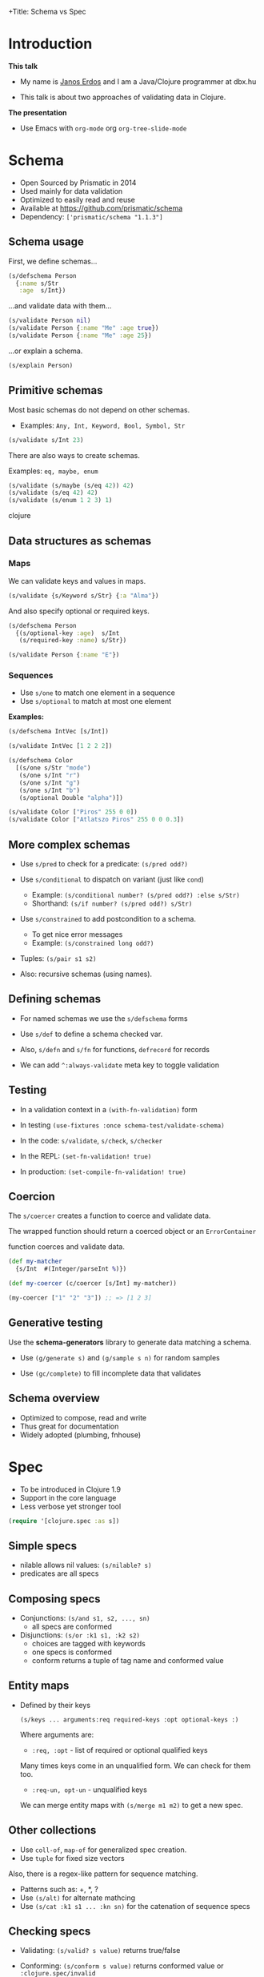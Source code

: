 +Title: Schema vs Spec


* Introduction

  *This talk*

 - My name is _Janos Erdos_ and I am a Java/Clojure programmer at dbx.hu

 - This talk is about two approaches of validating data in Clojure.


 *The presentation*

 - Use Emacs with =org-mode= org =org-tree-slide-mode=


* Schema

- Open Sourced by Prismatic in 2014
- Used mainly for data validation
- Optimized to easily read and reuse
- Available at https://github.com/prismatic/schema
- Dependency: =['prismatic/schema "1.1.3"]=

** Schema usage

First, we define schemas...

#+begin_src clojure
(s/defschema Person
  {:name s/Str
   :age  s/Int})
#+end_src

...and validate data with them...

#+begin_src clojure
(s/validate Person nil)
(s/validate Person {:name "Me" :age true})
(s/validate Person {:name "Me" :age 25})
#+end_src

...or explain a schema.

#+begin_src clojure
(s/explain Person)
#+end_src

** Primitive schemas

Most basic schemas do not depend on other schemas.

- Examples: =Any, Int, Keyword, Bool, Symbol, Str=

#+begin_src clojure
(s/validate s/Int 23)
#+end_src

There are also ways to create schemas.

Examples: =eq, maybe, enum=

#+begin_src clojure
(s/validate (s/maybe (s/eq 42)) 42)
(s/validate (s/eq 42) 42)
(s/validate (s/enum 1 2 3) 1)
#+end_src clojure

** Data structures as schemas

*** Maps

We can validate keys and values in maps.

#+begin_src clojure
(s/validate {s/Keyword s/Str} {:a "Alma"})
#+end_src

And also specify optional or required keys.

#+begin_src clojure
(s/defschema Person
  {(s/optional-key :age)  s/Int
   (s/required-key :name) s/Str})

(s/validate Person {:name "E"})
#+end_src

*** Sequences

 - Use =s/one= to match one element in a sequence
 - Use =s/optional= to match at most one element

 *Examples:*

#+begin_src clojure
(s/defschema IntVec [s/Int])

(s/validate IntVec [1 2 2 2])

(s/defschema Color
  [(s/one s/Str "mode")
   (s/one s/Int "r")
   (s/one s/Int "g")
   (s/one s/Int "b")
   (s/optional Double "alpha")])

(s/validate Color ["Piros" 255 0 0])
(s/validate Color ["Atlatszo Piros" 255 0 0 0.3])
#+end_src

** More complex schemas

- Use =s/pred= to check for a predicate: =(s/pred odd?)=

- Use =s/conditional= to dispatch on variant (just like =cond=)
  - Example: =(s/conditional number? (s/pred odd?) :else s/Str)=
  - Shorthand: =(s/if number? (s/pred odd?) s/Str)=

- Use =s/constrained= to add postcondition to a schema.
  - To get nice error messages
  - Example: =(s/constrained long odd?)=

- Tuples: =(s/pair s1 s2)=

- Also: recursive schemas (using names).


** Defining schemas

- For named schemas we use the =s/defschema= forms

- Use =s/def= to define a schema checked var.

- Also, =s/defn= and =s/fn= for functions, =defrecord= for records

- We can add =^:always-validate= meta key to toggle validation


** Testing

- In a validation context
  in a =(with-fn-validation)= form

- In testing
  =(use-fixtures :once schema-test/validate-schema)=

- In the code:
  =s/validate=, =s/check=, =s/checker=

- In the REPL: =(set-fn-validation! true)=

- In production: =(set-compile-fn-validation! true)=


** Coercion

   The =s/coercer= creates a function to coerce and validate data.

   The wrapped function should return a coerced object or an =ErrorContainer=

   function coerces and validate data.

#+begin_src clojure
(def my-matcher
  {s/Int  #(Integer/parseInt %)})

(def my-coercer (c/coercer [s/Int] my-matcher))

(my-coercer ["1" "2" "3"]) ;; => [1 2 3]
#+end_src


** Generative testing

   Use the *schema-generators* library to generate data matching a schema.

 - Use =(g/generate s)= and =(g/sample s n)= for random samples

 - Use =(gc/complete)= to fill incomplete data that validates


** Schema overview

- Optimized to compose, read and write
- Thus great for documentation
- Widely adopted (plumbing, fnhouse)


* Spec

 - To be introduced in Clojure 1.9
 - Support in the core language
 - Less verbose yet stronger tool

#+begin_src clojure
(require '[clojure.spec :as s])
#+end_src

** Simple specs

 - nilable allows nil values: =(s/nilable? s)=
 - predicates are all specs
** Composing specs

 - Conjunctions: =(s/and s1, s2, ..., sn)=
   - all specs are conformed

 - Disjunctions: =(s/or :k1 s1, :k2 s2)=
   - choices are tagged with keywords
   - one specs is conformed
   - conform returns a tuple of tag name and conformed value

** Entity maps

 - Defined by their keys

   =(s/keys ... arguments:req required-keys :opt optional-keys :)=

   Where arguments are:

   - =:req, :opt= - list of required or optional qualified keys

   Many times keys come in an unqualified form. We can check for them too.

   - =:req-un, opt-un= - unqualified keys

   We can merge entity maps with =(s/merge m1 m2)= to get a new spec.

** Other collections

   - Use =coll-of=, =map-of= for generalized spec creation.
   - Use =tuple= for fixed size vectors

   Also, there is a regex-like pattern for sequence matching.

   - Patterns such as: +, *, ?
   - Use =(s/alt)= for alternate mathcing
   - Use =(s/cat :k1 s1 ... :kn sn)= for the catenation of sequence specs

** Checking specs

 - Validating: =(s/valid? s value)= returns true/false

 - Conforming: =(s/conform s value)= returns conformed value or =:clojure.spec/invalid=

 - Explaining: =(s/explain s value)= prints to output why a spec does not match

** Checking specs in practive

 - Using =valid?= in pre- and post-conditions
 - Assertion with =(s/assert s value)=
   - on success value is returned, error is thrown otherwise
   - turned off by default, toggle with =(s/check-asserts true)=

** Defining spec'd functions

 We can augment existing functions with spec information with =s/fdef=

#+begin_src clojure
(defn ranged-rand [start end]
   (+ start (long (rand (- end start)))))

(s/fdef ranged-rand
  :args (s/and (s/cat :start int? :end :int)
               #(< (:start %) (:end %)))
  :ret int?
  :fn  (s/and #(>= (:ret %) (-> % :args :start))
              #(< (:ret %) (-> % :args :end))))
#+end_src

Macros are also functions, therefore we can spec them too.

** Generative testing

 - =s/gen= creates a generator function
 - =(gen/generate (s/gen spec))= creates a random sample
 - =(gen/sample (s/gen spec))= creates multiple samples

 Sometimes we are interested in both the original and conformed sample:

 - =(s/exercise s n)= creates a list n pairs.
 - for functions we have =(s/exercise-fn f)= that creates random arguments
   and evalates spec'd function.

 Sometimes generators are not defined for a predicate. We can combine specs
 (with =s/and=) to get a generator.

** Data coercion

 Data coercion is done via conformer functions.

 =s/conformer= takes a function that returns a conformed
 value or =:s/invalid= on failure.

 - The returned spec can be used to _conform_ (coerce) data.
   Eg.: =(s/conform spec raw-data)=

 - An optional second argument can be used to _unform_ data.
   See: =(s/unform spec conformed-data)=

#+begin_src clojure


#+end_src
* Overview

- Alternatives: Example Tests, Types, Schemas, Specs

- Factors: Expressive, Powerful, Integrated, Specification, Testing, Agility, Reach

- Will we move to =core.spec=? Discuss.
